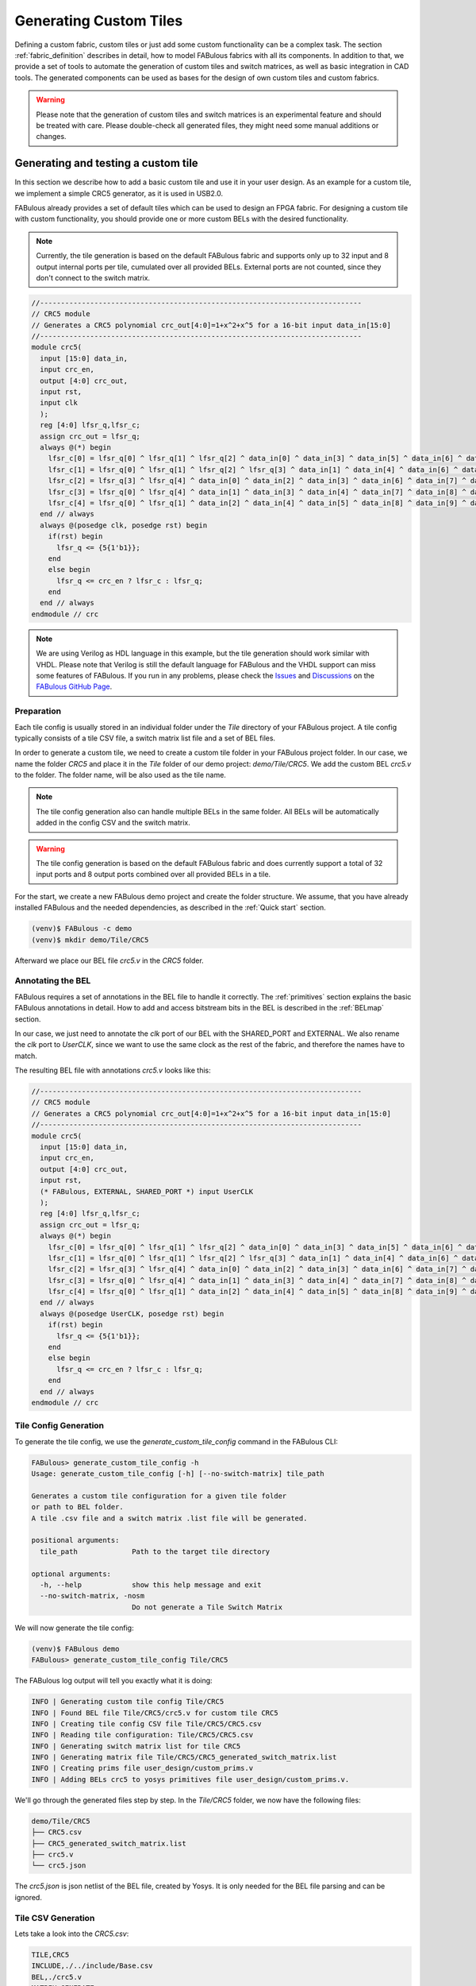.. _fabric_automation:

Generating Custom Tiles
=======================

Defining a custom fabric, custom tiles or just add some custom functionality
can be a complex task.
The section :ref:`fabric_definition` describes in detail, how to model FABulous fabrics
with all its components.
In addition to that, we provide a set of tools to automate the generation of custom
tiles and switch matrices, as well as basic integration in CAD tools.
The generated components can be used as bases for the design of own custom
tiles and custom fabrics.

.. warning::

  Please note that the generation of custom tiles and switch matrices is an experimental
  feature and should be treated with care. Please double-check all generated
  files, they might need some manual additions or changes.


Generating and testing a custom tile
------------------------------------
In this section we describe how to add a basic custom tile and use it in your user design.
As an example for a custom tile, we implement a simple CRC5 generator, as it is used in USB2.0.

FABulous already provides a set of default tiles which can be used to design an FPGA
fabric. For designing a custom tile with custom functionality, you should provide
one or more custom BELs with the desired functionality.


.. note::

    Currently, the tile generation is based on the default FABulous fabric
    and supports only up to 32 input and 8 output internal ports per tile, cumulated
    over all provided BELs. External ports are not counted, since they don't
    connect to the switch matrix.


.. code-block:: verilog

    //-----------------------------------------------------------------------------
    // CRC5 module
    // Generates a CRC5 polynomial crc_out[4:0]=1+x^2+x^5 for a 16-bit input data_in[15:0]
    //-----------------------------------------------------------------------------
    module crc5(
      input [15:0] data_in,
      input crc_en,
      output [4:0] crc_out,
      input rst,
      input clk
      );
      reg [4:0] lfsr_q,lfsr_c;
      assign crc_out = lfsr_q;
      always @(*) begin
        lfsr_c[0] = lfsr_q[0] ^ lfsr_q[1] ^ lfsr_q[2] ^ data_in[0] ^ data_in[3] ^ data_in[5] ^ data_in[6] ^ data_in[9] ^ data_in[10] ^ data_in[11] ^ data_in[12] ^ data_in[13];
        lfsr_c[1] = lfsr_q[0] ^ lfsr_q[1] ^ lfsr_q[2] ^ lfsr_q[3] ^ data_in[1] ^ data_in[4] ^ data_in[6] ^ data_in[7] ^ data_in[10] ^ data_in[11] ^ data_in[12] ^ data_in[13] ^ data_in[14];
        lfsr_c[2] = lfsr_q[3] ^ lfsr_q[4] ^ data_in[0] ^ data_in[2] ^ data_in[3] ^ data_in[6] ^ data_in[7] ^ data_in[8] ^ data_in[9] ^ data_in[10] ^ data_in[14] ^ data_in[15];
        lfsr_c[3] = lfsr_q[0] ^ lfsr_q[4] ^ data_in[1] ^ data_in[3] ^ data_in[4] ^ data_in[7] ^ data_in[8] ^ data_in[9] ^ data_in[10] ^ data_in[11] ^ data_in[15];
        lfsr_c[4] = lfsr_q[0] ^ lfsr_q[1] ^ data_in[2] ^ data_in[4] ^ data_in[5] ^ data_in[8] ^ data_in[9] ^ data_in[10] ^ data_in[11] ^ data_in[12];
      end // always
      always @(posedge clk, posedge rst) begin
        if(rst) begin
          lfsr_q <= {5{1'b1}};
        end
        else begin
          lfsr_q <= crc_en ? lfsr_c : lfsr_q;
        end
      end // always
    endmodule // crc

.. note::

    We are using Verilog as HDL language in this example, but the tile generation
    should work similar with VHDL. Please note that Verilog is still the default
    language for FABulous and the VHDL support can miss some features of FABulous.
    If you run in any problems, please check the
    `Issues <https://github.com/FPGA-Research/FABulous/issues>`_
    and `Discussions <https://github.com/FPGA-Research/FABulous/discussions>`_ on the
    `FABulous GitHub Page <https://github.com/FPGA-Research/FABulous>`_.

Preparation
+++++++++++

Each tile config is usually stored in an individual folder under the `Tile` directory of
your FABulous project. A tile config typically consists of a tile CSV file,
a switch matrix list file and a set of BEL files.

In order to generate a custom tile, we need to create a custom tile folder in your
FABulous project folder.
In our case, we name the folder `CRC5` and place it in the `Tile` folder of our demo project:
`demo/Tile/CRC5`. We add the custom BEL `crc5.v` to the folder.
The folder name, will be also used as the tile name.

.. note::

   The tile config generation also can handle multiple BELs in the same folder.
   All BELs will be automatically added in the config CSV and the switch matrix.

.. warning::

   The tile config generation is based on the default FABulous fabric and does currently
   support a total of 32 input ports and 8 output ports combined over all
   provided BELs in a tile.

For the start, we create a new FABulous demo project and create the folder structure.
We assume, that you have already installed FABulous and the needed dependencies,
as described in the :ref:`Quick start` section.

.. code-block:: console

    (venv)$ FABulous -c demo
    (venv)$ mkdir demo/Tile/CRC5

Afterward we place our BEL file `crc5.v` in the `CRC5` folder.

Annotating the BEL
++++++++++++++++++

FABulous requires a set of annotations in the BEL file to handle it correctly.
The :ref:`primitives` section explains the basic FABulous annotations in detail.
How to add and access bitstream bits in the BEL is described in the :ref:`BELmap` section.

In our case, we just need to annotate the `clk` port of our BEL with the
SHARED_PORT and EXTERNAL.
We also rename the `clk` port to `UserCLK`, since we want to use the same clock as the
rest of the fabric, and therefore the names have to match.

The resulting BEL file with annotations `crc5.v` looks like this:


.. code-block:: verilog

    //-----------------------------------------------------------------------------
    // CRC5 module
    // Generates a CRC5 polynomial crc_out[4:0]=1+x^2+x^5 for a 16-bit input data_in[15:0]
    //-----------------------------------------------------------------------------
    module crc5(
      input [15:0] data_in,
      input crc_en,
      output [4:0] crc_out,
      input rst,
      (* FABulous, EXTERNAL, SHARED_PORT *) input UserCLK
      );
      reg [4:0] lfsr_q,lfsr_c;
      assign crc_out = lfsr_q;
      always @(*) begin
        lfsr_c[0] = lfsr_q[0] ^ lfsr_q[1] ^ lfsr_q[2] ^ data_in[0] ^ data_in[3] ^ data_in[5] ^ data_in[6] ^ data_in[9] ^ data_in[10] ^ data_in[11] ^ data_in[12] ^ data_in[13];
        lfsr_c[1] = lfsr_q[0] ^ lfsr_q[1] ^ lfsr_q[2] ^ lfsr_q[3] ^ data_in[1] ^ data_in[4] ^ data_in[6] ^ data_in[7] ^ data_in[10] ^ data_in[11] ^ data_in[12] ^ data_in[13] ^ data_in[14];
        lfsr_c[2] = lfsr_q[3] ^ lfsr_q[4] ^ data_in[0] ^ data_in[2] ^ data_in[3] ^ data_in[6] ^ data_in[7] ^ data_in[8] ^ data_in[9] ^ data_in[10] ^ data_in[14] ^ data_in[15];
        lfsr_c[3] = lfsr_q[0] ^ lfsr_q[4] ^ data_in[1] ^ data_in[3] ^ data_in[4] ^ data_in[7] ^ data_in[8] ^ data_in[9] ^ data_in[10] ^ data_in[11] ^ data_in[15];
        lfsr_c[4] = lfsr_q[0] ^ lfsr_q[1] ^ data_in[2] ^ data_in[4] ^ data_in[5] ^ data_in[8] ^ data_in[9] ^ data_in[10] ^ data_in[11] ^ data_in[12];
      end // always
      always @(posedge UserCLK, posedge rst) begin
        if(rst) begin
          lfsr_q <= {5{1'b1}};
        end
        else begin
          lfsr_q <= crc_en ? lfsr_c : lfsr_q;
        end
      end // always
    endmodule // crc


Tile Config Generation
++++++++++++++++++++++

To generate the tile config, we use the `generate_custom_tile_config` command in the FABulous CLI:

.. code-block:: console

    FABulous> generate_custom_tile_config -h
    Usage: generate_custom_tile_config [-h] [--no-switch-matrix] tile_path

    Generates a custom tile configuration for a given tile folder
    or path to BEL folder.
    A tile .csv file and a switch matrix .list file will be generated.

    positional arguments:
      tile_path             Path to the target tile directory

    optional arguments:
      -h, --help            show this help message and exit
      --no-switch-matrix, -nosm
                            Do not generate a Tile Switch Matrix

We will now generate the tile config:

.. code-block:: console

    (venv)$ FABulous demo
    FABulous> generate_custom_tile_config Tile/CRC5

The FABulous log output will tell you exactly what it is doing:

.. code-block:: console

    INFO | Generating custom tile config Tile/CRC5
    INFO | Found BEL file Tile/CRC5/crc5.v for custom tile CRC5
    INFO | Creating tile config CSV file Tile/CRC5/CRC5.csv
    INFO | Reading tile configuration: Tile/CRC5/CRC5.csv
    INFO | Generating switch matrix list for tile CRC5
    INFO | Generating matrix file Tile/CRC5/CRC5_generated_switch_matrix.list
    INFO | Creating prims file user_design/custom_prims.v
    INFO | Adding BELs crc5 to yosys primitives file user_design/custom_prims.v.

We'll go through the generated files step by step.
In the `Tile/CRC5` folder, we now have the following files:

.. code-block:: console

    demo/Tile/CRC5
    ├── CRC5.csv
    ├── CRC5_generated_switch_matrix.list
    ├── crc5.v
    └── crc5.json

The `crc5.json` is json netlist of the BEL file, created by Yosys.
It is only needed for the BEL file parsing and can be ignored.

Tile CSV Generation
+++++++++++++++++++

Lets take a look into the `CRC5.csv`:

.. code-block:: console

  TILE,CRC5
  INCLUDE,./../include/Base.csv
  BEL,./crc5.v
  MATRIX,GENERATE
  EndTILE

It contains the standard tile information, includes the base routing .csv, which provides
the standard tile interconnect information for the tiles, and the provided
BEL file. If you want to add more BELs, duplicate a BEL, add a prefix or add additional
routing, you can do it there, like described in the :ref:`fabric_definition` section.

Switch Matrix Generation
++++++++++++++++++++++++

The `MATRIX,GENERATE` line tells FABulous to generate a switch matrix for the tile.

This means, after you have changed the tile .csv, you have to re-run the
`generate_custom_tile_config` in order to update the switch matrix list file,
for example to include additional BELs or routing.

Alternatively, to generating a tile csv file, you can also provide an own tile csv file,
by just placing it in the tile folder. The `generate_custom_tile_config` command
will parse the provided csv file, when it contains a `MATRIX,GENERATE` line,
a switch matrix list file will be generated.

.. warning::

   As long as the `MATRIX,GENERATE` command is in the tile CSV config,
   the switch matrix list file for the tile gets regenerated every time,
   the fabric is regenerated with `run_FABulous_fabric` or
   `generate_custom_tile_config` command is called.
   If you want to make manual changes in the list file directly,
   you should remove the `GENERATE` command from the tile CSV config
   and replace it with the path to the switch matrix list file.
   `MATRIX,./CRC5_generated_switch_matrix.list`

The generated switch matrix list file `CRC5_generated_switch_matrix.list` looks like following
(shortened for clarity):

.. code-block:: console

    # --------------WARNING-----------------
    # This is a generated list file!
    # Your changes will be overwritten!
    # If you want to keep your changes,
    # please make a copy of this file and edit your tile csv.
    # --------------WARNING-----------------
    N2BEGb0,N2MID0
    N2BEGb1,N2MID1
    N2BEGb2,N2MID2
    ...
    ...
    [J2MID_ABa_BEG0|J2MID_ABa_BEG0|J2MID_ABa_BEG0|J2MID_ABa_BEG0],[JN2END3|N2MID6|S2MID6|W2MID6]
    [J2MID_ABa_BEG1|J2MID_ABa_BEG1|J2MID_ABa_BEG1|J2MID_ABa_BEG1],[E2MID2|JE2END3|S2MID2|W2MID2]
    [J2MID_ABa_BEG2|J2MID_ABa_BEG2|J2MID_ABa_BEG2|J2MID_ABa_BEG2],[E2MID4|N2MID4|JS2END3|W2MID4]
    ...
    ...


The generated switch matrix list file is relatively simple, every line contains only
one multiplexer description. This means one output and one or more inputs per line.
The generated switch matrix list file is based on the LUT4AB switch matrix, to ensure
a homogenous routing graph in the whole fabric.


CAD Tool Integration
++++++++++++++++++++

To use our CRC5 custom tile in a user design, the CAD tools (Yosys and nextpnr) also
need to know about our custom tile. The nextpnr integration is automatically resolved
through the nextpnr model, which is generated while the fabric generation.

For Yosys, we need to provide a custom primitives file, which make yosys aware of our
custom BEL primitive. Our custom primitives file is located in the `user_design`
folder of the FABulous project folder and is named `custom_prims.v`

The `generate_custom_tile_config command` automatically creates the `custom_prims.v`,
if it does not exist and adds a blackbox description
of our custom primitive there:

.. code-block:: verilog

    //Warning: The primitive crc5 was added by FABulous automatically.
    (* blackbox, keep *)
    module crc5 (
        input crc_en,
        input data_in0,
        input data_in1,
        input data_in2,
        input data_in3,
        input data_in4,
        input data_in5,
        input data_in6,
        input data_in7,
        input data_in8,
        input data_in9,
        input data_in10,
        input data_in11,
        input data_in12,
        input data_in13,
        input data_in14,
        input data_in15,
        input rst,
        output crc_out0,
        output crc_out1,
        output crc_out2,
        output crc_out3,
        output crc_out4,
        input CLK
    );
    endmodule

This is the minimum to describe the custom primitive to Yosys, but it is enough
to instantiate the custom primitive in a user design. The description is
also the blueprint, how to instantiate the custom primitive in a user design.
You can see, that all vectors are unrolled to individual ports.
This is needed, since our nextpnr integration currently does not support vectors in the
port descriptions. This might change in the future.

You can see, that the `UserCLK` port name was replaced with `CLK` which is the default
clock port name for Yosys.

`EXTERNAL` pins will automatically get decorated with an `(* iopad_external_pin *)` attribute.
This marks it as the external-facing pin of an I/O pad for Yosys and keeps it from trying
to place an IO cell to the pin.

If you are planning to make more advanced custom tiles and also want Yosys optimize your flow,
you should provide the implementation details about your BEL in the primitives file
and provide a custom techmap for your BEL.

Here you can get an introduction how Yosys technology mapping works:

`Logic Primitive Transformations with Yosys Techmap <https://blog.yosyshq.com/p/logic-primitive-transformations-with-yosys-techmap/>`_

For more information, please take a look at the `Yosys documentation <https://yosyshq.readthedocs.io/en/latest/>`_

The `custom_prims.v` will automatically be included in the FABulous bitstream flow,
You can use the FABulous CLI or the provided Makefile in the `Test` folder to generate
your bitstream.
If you are running Yosys manually, you have to specify it manually.
For more information run `yosys -p "help synth_fabulous"`


Generating the Fabric
+++++++++++++++++++++

To finally generate our fabric with our custom prim, we have to place the generated
tile description in our `fabric.csv` file:

.. code-block:: bash

    FabricBegin,,,,,,,,,,,,,,,,,,
    NULL,N_term_single,N_term_single,N_term_single2,N_term_single,N_term_single,N_term_DSP,N_term_single,N_term_single,N_term_RAM_IO,,#,,,,,,,
    W_IO,CRC5,LUT4AB,RegFile,LUT4AB,LUT4AB,DSP_top,LUT4AB,LUT4AB,RAM_IO,,#,,,,,,,
    W_IO,CRC5,LUT4AB,RegFile,LUT4AB,LUT4AB,DSP_bot,LUT4AB,LUT4AB,RAM_IO,,#,,,,,,,
    W_IO,CRC5,LUT4AB,RegFile,LUT4AB,LUT4AB,DSP_top,LUT4AB,LUT4AB,RAM_IO,,#,,,,,,,
    W_IO,CRC5,LUT4AB,RegFile,LUT4AB,LUT4AB,DSP_bot,LUT4AB,LUT4AB,RAM_IO,,#,,,,,,,
    W_IO,CRC5,LUT4AB,RegFile,LUT4AB,LUT4AB,DSP_top,LUT4AB,LUT4AB,RAM_IO,,#,,,,,,,
    W_IO,CRC5,LUT4AB,RegFile,LUT4AB,LUT4AB,DSP_bot,LUT4AB,LUT4AB,RAM_IO,,#,,,,,,,
    W_IO,CRC5,LUT4AB,RegFile,LUT4AB,LUT4AB,DSP_top,LUT4AB,LUT4AB,RAM_IO,,#,,,,,,,
    W_IO,CRC5,LUT4AB,RegFile,LUT4AB,LUT4AB,DSP_bot,LUT4AB,LUT4AB,RAM_IO,,#,,,,,,,
    W_IO,CRC5,LUT4AB,RegFile,LUT4AB,LUT4AB,DSP_top,LUT4AB,LUT4AB,RAM_IO,,#,,,,,,,
    W_IO,CRC5,LUT4AB,RegFile,LUT4AB,LUT4AB,DSP_bot,LUT4AB,LUT4AB,RAM_IO,,#,,,,,,,
    W_IO,CRC5,LUT4AB,RegFile,LUT4AB,LUT4AB,DSP_top,LUT4AB,LUT4AB,RAM_IO,,#,,,,,,,
    W_IO,CRC5,LUT4AB,RegFile,LUT4AB,LUT4AB,DSP_bot,LUT4AB,LUT4AB,RAM_IO,,#,,,,,,,
    W_IO,CRC5,LUT4AB,RegFile,LUT4AB,LUT4AB,DSP_top,LUT4AB,LUT4AB,RAM_IO,,#,,,,,,,
    W_IO,CRC5,LUT4AB,RegFile,LUT4AB,LUT4AB,DSP_bot,LUT4AB,LUT4AB,RAM_IO,,#,,,,,,,
    NULL,S_term_single,S_term_single,S_term_single2,S_term_single,S_term_single,S_term_DSP,S_term_single,S_term_single,S_term_RAM_IO,,#,,,,,,,
    FabricEnd,,,,,,,,,,,,,,,,,,
    ,,,,,,,,,,,,,,,,,,
    ParametersBegin,,,,,,,,,,,,,,,,,,
    ConfigBitMode,frame_based,,,,,,,,,,,,,,,
    #FrameBitsPerRow,32,,,,,,,,,,,,,,,,,
    #MaxFramesPerCol,20,,,,,,,,,,,,,,,,,
    #Package,use work.my_package.all;,,,,,,,,,,,,,,,,,
    GenerateDelayInSwitchMatrix,80,,,,,,,,,,,,,,,,,
    MultiplexerStyle,custom,#,custom,generic,,,,,,,,,,,,,,
    SuperTileEnable,TRUE,#,TRUE,FALSE,,,,,,,,,,,,,,
    ,,,,,,,,,,,,,,,,,,
    Tile,./Tile/LUT4AB/LUT4AB.csv,,,,,,,,,,,,,,,,,
    Tile,./Tile/N_term_single/N_term_single.csv,,,,,,,,,,,,,,,,,
    Tile,./Tile/S_term_single/S_term_single.csv,,,,,,,,,,,,,,,,,
    Tile,./Tile/RAM_IO/RAM_IO.csv,,,,,,,,,,,,,,,,,
    Tile,./Tile/N_term_RAM_IO/N_term_RAM_IO.csv,,,,,,,,,,,,,,,,,
    Tile,./Tile/S_term_RAM_IO/S_term_RAM_IO.csv,,,,,,,,,,,,,,,,,
    Tile,./Tile/RegFile/RegFile.csv,,,,,,,,,,,,,,,,,
    Tile,./Tile/N_term_single2/N_term_single2.csv,,,,,,,,,,,,,,,,,
    Tile,./Tile/S_term_single2/S_term_single2.csv,,,,,,,,,,,,,,,,,
    Tile,./Tile/W_IO/W_IO.csv,,,,,,,,,,,,,,,,,
    Tile,./Tile/DSP/DSP_top/DSP_top.csv,,,,,,,,,,,,,,,,,
    Tile,./Tile/DSP/DSP_bot/DSP_bot.csv,,,,,,,,,,,,,,,,,
    Tile,./Tile/N_term_DSP/N_term_DSP.csv,,,,,,,,,,,,,,,,,
    Tile,./Tile/S_term_DSP/S_term_DSP.csv,,,,,,,,,,,,,,,,,
    Tile,./Tile/CRC5/CRC5.csv
    ,,,,,,,,,,,,,,,,,,
    Supertile,./Tile/DSP/DSP.csv,,,,,,,,,,,,,,,,,
    ,,,,,,,,,,,,,,,,,,
    ParametersEnd,,,,,,,,,,,,,,,,,,

We've replaced a row of LUT4AB tiles with our CRC5 tiles and added our custom tile
config csv in the tile include list.

To generate our fabric, we run the `run_FABulous_fabric` command:

.. code-block:: console

    (venv)$ FABulous demo
    FABulous> load_fabric
    FABulous> run_FABulous_fabric


This generates our custom fabric, with our new custom tile.

Testing the Tile
++++++++++++++++

To test our custom tile, we need to modify our current test setup.
The current simulation setup is described in section :ref:`simulation_setup`.

Our current simulation setup uses a simple counter to test the fabric.
You can find the testbench `sequential_16bit_en_tb.v` in the `Test` folder of your FABulous project.
The `Test` folder also contains a Makefile, which can be used to run the testbench and
a `README.md`,  which describes how to run the testbench.


Our default testbench uses a simple 16-bit counter, to test our fabric.
The counter is once synthesized to a bitstream for our generated FABulous fabric and
also instantiated directly in the testbench. The testbench simulates
our fabric and loads the previously generated bitstream of the counter in our
simulated fabric. Whenever the bitstream is loaded, both counters are reset and the output of
both counters are compared, to ensure that the counter on the simulated fabric
runs similar to the counter in the testbench.

We'll extend this example to include our CRC5 example.
We want to instantiate our custom primitive in the simulated fabric and
compare the output of our CRC5 custom tile, with the output of the simulated
crc5 implementation in the testbench.

The counter is located in the `user_design` folder and is named `sequential_16bit_en.v`.
We want to instantiate the provided `crc5` module in the simulated counter as well as
in the bitstream loaded into the simulated fabric, but the port descriptions
differ. To keep it simple, we are just using the `__ICARUS__` macro,
which is a predefined macro for our simulator Icarus Verilog and can be used
write simulation specific code.
To test our custom primitive, we just use the counter as input for our crc5
module and the output of the crc5 module is assigned to some unused bits of the
output of the counter module.

We just extend our `sequential_16bit_en.v` counter like following:

.. code-block:: verilog

    module top(input wire clk, input wire [27:0] io_in, output wire [27:0] io_out, io_oeb);
        wire rst = io_in[0];
        wire en = io_in[1];
        reg [15:0] ctr;
        wire [4:0] crc_out;
        always @(posedge clk)
            if (en)
                if (rst)
                    ctr <= 0;
                else
                    ctr <= ctr + 1'b1;
            else
                ctr <= ctr;
        assign io_out = {7'b0, crc_out , ctr}; // pass thru reset for debugging
        assign io_oeb = 28'b1;
    //CRC5 Simulation example:
    `ifdef __ICARUS__
    // Icarus Verilog simulation
        crc5 crc5_icarus_i (
            .rst(rst),
            .crc_en(en),
            .UserCLK(clk),
            .data_in(ctr),
            .crc_out(crc_out)
        );
    `else
    // Yosys Synthesis
    // We have to use the custom primitives module description here, as in custom_prims.v
        crc5 crc5_yosys_i (
            .rst(rst),
            .CLK(clk),
            .crc_en(en),
            .data_in0(ctr[0]),
            .data_in1(ctr[1]),
            .data_in2(ctr[2]),
            .data_in3(ctr[3]),
            .data_in4(ctr[4]),
            .data_in5(ctr[5]),
            .data_in6(ctr[6]),
            .data_in7(ctr[7]),
            .data_in8(ctr[8]),
            .data_in9(ctr[9]),
            .data_in10(ctr[10]),
            .data_in11(ctr[11]),
            .data_in12(ctr[12]),
            .data_in13(ctr[13]),
            .data_in14(ctr[14]),
            .data_in15(ctr[15]),
            .crc_out0(crc_out[0]),
            .crc_out1(crc_out[1]),
            .crc_out2(crc_out[2]),
            .crc_out3(crc_out[3]),
            .crc_out4(crc_out[4])
        );
    `endif
    endmodule

Afterward, we just run our simulation with the FABulous CLI command `run_simulation`:

.. code-block:: console

    (venv)$ FABulous demo
    FABulous> load_fabric
    FABulous> run_FABulous_fabric
    FABulous> run_FABulous_bitstream ./user_design/sequential_16bit_en.v
    FABulous> run_simulation fst ./user_design/sequential_16bit_en.bin
    FABulous> exit


These commands build our FABulous fabric, generates a bitstream from our
extended counter example and runs the simulation afterward.
The output of the whole flow is quite a lot, for debugging, we recommend
running the steps individually, to see what is actually going on.

.. code-block:: console

    iverilog -s sequential_16bit_en_tb -o build/sequential_16bit_en.vvp build/fabric_files/* ../user_design/sequential_16bit_en.v sequential_16bit_en_tb.v -g2012
    vvp build/sequential_16bit_en.vvp +output_waveform=build/sequential_16bit_en.fst +bitstream_hex=build/sequential_16bit_en.hex -fst
    FST info: dumpfile build/sequential_16bit_en.fst opened for output.
    Output waveform set to build/sequential_16bit_en.fst
    Read bitstream hex from build/sequential_16bit_en.hex
    fabric(I_top) = 0x01f0000 gold = 0x01f0000, fabric(T_top) = 0xffffffe gold = 0xffffffe
    fabric(I_top) = 0x0010001 gold = 0x0010001, fabric(T_top) = 0xffffffe gold = 0xffffffe
    fabric(I_top) = 0x01e0002 gold = 0x01e0002, fabric(T_top) = 0xffffffe gold = 0xffffffe
    fabric(I_top) = 0x0100003 gold = 0x0100003, fabric(T_top) = 0xffffffe gold = 0xffffffe
    fabric(I_top) = 0x0030004 gold = 0x0030004, fabric(T_top) = 0xffffffe gold = 0xffffffe
    ...
    shortened for clarity
    ...
    fabric(I_top) = 0x003005f gold = 0x003005f, fabric(T_top) = 0xffffffe gold = 0xffffffe
    fabric(I_top) = 0x0030060 gold = 0x0030060, fabric(T_top) = 0xffffffe gold = 0xffffffe
    fabric(I_top) = 0x01e0061 gold = 0x01e0061, fabric(T_top) = 0xffffffe gold = 0xffffffe
    fabric(I_top) = 0x0090062 gold = 0x0090062, fabric(T_top) = 0xffffffe gold = 0xffffffe
    fabric(I_top) = 0x0010063 gold = 0x0010063, fabric(T_top) = 0xffffffe gold = 0xffffffe
    sequential_16bit_en_tb.v:107: $finish called at 207060000 (1ps)
    rm -rf build


You can see, that our `I_top` output and the `gold` output always match and
have no undefined values. This indicates, that our custom tile is working
correctly.

.. warning::

   This testbench is just a simple example, to show how to test and use your custom tile.
   But it does not necessarily mean, that the custom primitives' functionality is correct.
   This test just shows, that our custom primitive can be instantiated correctly and
   in a user design and outputs the same values as instantiated directly in the simulation.
   Please make sure to verify your custom BEL before you build a custom tile with it.


Working with multiple BELs
--------------------------
In this example, we'll generate a custom LUT tile, based on our standard
`LUT4c_frame_config_dffesr` implementation, to show how to work with multiple BELs.
The LUT4c_frame_config_dffesr implementation is a standard LUT4 with a flip-flop and
a carry chain:

.. code-block:: verilog

    (*FABulous, BelMap, INIT=0, INIT_1=1, INIT_2=2, INIT_3=3, INIT_4=4, INIT_5=5, INIT_6=6,
    INIT_7=7, INIT_8=8, INIT_9=9, INIT_10=10, INIT_11=11, INIT_12=12, INIT_13=13, INIT_14=14,
    INIT_15=15, FF=16, IOmux=17, SET_NORESET=18 *)
    module LUT4c_frame_config_dffesr #(parameter NoConfigBits = 19)(
        input [3:0]  I,   // Vector for I0, I1, I2, I3
        output       O,           // Single output for LUT result
        input        Ci,          // Carry chain input
        output       Co,          // Carry chain output
        input        SR,          // SHARED_RESET
        input        EN,          // SHARED_ENABLE
        (* FABulous, EXTERNAL, SHARED_PORT *) input UserCLK, // External and shared clock
        (* FABulous, GLOBAL *) input [NoConfigBits-1:0] ConfigBits // Config bits as vector
    );
        localparam LUT_SIZE = 4;
        localparam N_LUT_flops = 2 ** LUT_SIZE;
        wire [N_LUT_flops-1 : 0] LUT_values;
        wire [LUT_SIZE-1 : 0] LUT_index;
        wire LUT_out;
        reg LUT_flop;
        wire I0mux; // normal input '0', or carry input '1'
        wire c_out_mux, c_I0mux, c_reset_value; // extra configuration bits
        assign LUT_values = ConfigBits[15:0];
        assign c_out_mux  = ConfigBits[16];
        assign c_I0mux = ConfigBits[17];
        assign c_reset_value = ConfigBits[18];

        // MUX2 for seelecting between I0 and Ci
        cus_mux21 cus_mux21_I0mux(
        .A0(I[0]),
        .A1(Ci),
        .S(c_I0mux),
        .X(I0mux)
        );

        assign LUT_index = {I[3],I[2],I[1],I0mux};

        // MUX16 for our main LUT4 implementation
        cus_mux161_buf inst_cus_mux161_buf(
        .A0(LUT_values[0]),
        .A1(LUT_values[1]),
        .A2(LUT_values[2]),
        .A3(LUT_values[3]),
        .A4(LUT_values[4]),
        .A5(LUT_values[5]),
        .A6(LUT_values[6]),
        .A7(LUT_values[7]),
        .A8(LUT_values[8]),
        .A9(LUT_values[9]),
        .A10(LUT_values[10]),
        .A11(LUT_values[11]),
        .A12(LUT_values[12]),
        .A13(LUT_values[13]),
        .A14(LUT_values[14]),
        .A15(LUT_values[15]),
        .S0 (LUT_index[0]),
        .S0N(+LUT_index[0]),
        .S1 (LUT_index[1]),
        .S1N(+LUT_index[1]),
        .S2 (LUT_index[2]),
        .S2N(+LUT_index[2]),
        .S3 (LUT_index[3]),
        .S3N(+LUT_index[3]),
        .X  (LUT_out)
        );

        // MUX2 for selecting between combinatorial and flip-flop output
        cus_mux21 cus_mux21_O(
        .A0(LUT_out),
        .A1(LUT_flop),
        .S(c_out_mux),
        .X(O)
        );

        // iCE40 like carry chain (as this is supported in Yosys; would normally go for fractured LUT)
        assign Co = (Ci & I[1]) | (Ci & I[2]) | (I[1] & I[2]);

        // LUT flip-flop
        always @ (posedge UserCLK) begin
            if (EN) begin
                if (SR)
                    LUT_flop <= c_reset_value;
                else
                    LUT_flop <= LUT_out;
            end
        end
    endmodule


Shared RESET and ENABLE Ports
+++++++++++++++++++++++++++++
The tile generator also supports shared reset and enable ports.
To mark the enable/reset BEL ports, we can use the `SHARED_RESET` and `SHARED_ENABLE`
attribute in the port description.
The `SHARED_RESET` and `SHARED_ENABLE` ports are automatically grouped together in the whole
tile. This means there will only be one shared `SHARED_RESET` and one `SHARED_ENABLE`
port per tile. This is common practice in FPGAs to save routing resources.
`SHARED_RESET` and `SHARED_ENABLE` ports, will not be counted as internal ports,
so our limit of 32 internal ports and 8 internal outputs for our BELs, is not affected by them.


Carry Chains
++++++++++++

Our custom tile generation also supports carry chains.
The carry chain will always be routed vertically from BEL to BEL and also from tile to tile.
Specify a carry chain for the tile generator, we need to annotate a `CARRY` attribute to the
ports, that BELong the carry chain.
The `CARRY` attribute can be used in the port description of the BEL file.
There always need to be a carry input and a carry output port in the BEL file, which
both need to be marked with the `CARRY` attribute.

As well as our `SHARED_RESET` and `SHARED_ENABLE` ports, the `CARRY` ports are not counted
as internal ports and are therefore, they also not affect our port limitations per tile.

It is also possible to define multiple CARRY ports in a tile. Each CARRY port
then needs an individual prefix, which we set in the `CARRY` attribute with an equal sign:
`CARRY="prefix"`. The prefix is a sting value and has to be surrounded with quotes.

.. note::

   The `CARRY` attribute has currently no vector support and can only be used with single wires!
   But you can instantiate multiple carry chains in a tile, by using different prefixes.


Annotating the BELs
+++++++++++++++++++
Before we can generate our custom tile, we have to annotate our BEL ports first.
We add the `CARRY` attribute to the carry input and output ports. Just for
completion, we also define a carry prefix `CARRY=0`, which is only mandatory if we have
more than one carry bit. We also set the `SHARED_RESET` and `SHARED_ENABLE` attributes for
our enable and reset ports. We will also rename our module to `LUT4c_test` to avoid
conflicts with the original `LUT4c_frame_config_dffesr` module.

Our annotated port list of our `LUT4_test`` looks like following:

.. code-block:: verilog

    (*FABulous, BelMap, INIT=0, INIT_1=1, INIT_2=2, INIT_3=3, INIT_4=4, INIT_5=5, INIT_6=6,
    INIT_7=7, INIT_8=8, INIT_9=9, INIT_10=10, INIT_11=11, INIT_12=12, INIT_13=13, INIT_14=14,
    INIT_15=15, FF=16, IOmux=17, SET_NORESET=18 *)
    module LUT4c_test #(parameter NoConfigBits = 19)(
        input [3:0]  I,           // Vector for I0, I1, I2, I3
        output       O,           // Single output for LUT result
        (* FABulous, CARRY=0 *)      input   Ci,          // Carry chain input
        (* FABulous, CARRY=0 *)      output  Co,          // Carry chain output
        (* FABulous, SHARED_RESET *)  input   SR,          // SHARED_RESET
        (* FABulous, SHARED_ENABLE *) input   EN,          // SHARED_ENABLE
        (* FABulous, EXTERNAL, SHARED_PORT *) input UserCLK, // External and shared clock
        (* FABulous, GLOBAL *) input [NoConfigBits-1:0] ConfigBits // Config bits as vector
    );
    ...

Generating the Custom Tile
++++++++++++++++++++++++++

After we annotated our BEL, we can generate our custom tile.
We save the BEL to our tile folder in our demo project `demo/Tile/LUT4_test`
and generate our custom tile with the `generate_custom_tile_config` command
in the FABulous CLI:

.. code-block:: console

    (venv)$ FABulous demo
    FABulous> load_fabric
    FABulous> generate_custom_tile_config Tile/LUT4_test

This will generate a custom tile config file in the `Tile/LUT4_TEST` folder:

.. code-block:: console

    LUT_TEST
    ├── LUT4_TEST.csv
    ├── LUT4_TEST_generated_switch_matrix.list
    ├── LUT4_test.json
    └── LUT4_test.v

First we take a look at our tile csv `LUT4_TEST.csv`:

.. code-block:: bash

    TILE,LUT4_TEST
    INCLUDE,./../include/Base.csv
    NORTH,Co0,0,-1,Ci0,1,CARRY="C0"
    JUMP,J_SRST_BEG,0,0,J_SRST_END,1,SHARED_RESET
    JUMP,J_SEN_BEG,0,0,J_SEN_END,1,SHARED_ENABLE
    BEL,./LUT4_test.v
    MATRIX,GENERATE
    EndTILE

You can see the annotated information for our carry chain `CARRY="CO"` as well as our
shared reset `SHARED_RESET` and `SHARED_ENABLE` ports.

.. note::

    The annotation of the ports in the tile csv and the ports of your BEL always have to
    match! If you want to create the tile csv by yourself, you have to make
    sure, any `CARRY/SHARED_RESET/SHARED_ENABLE` annotation in the BEL files,
    are also needs a corresponding annotation in the tile csv.

    This is needed, that our switch matrix generator knows, which ports
    of the BEL BELongs to which tile ports.
    Otherwise, an error will be thrown.


You can see in the tile csv file is currently only one BEL instantiated.
We can now just copy the BEL entries and add a prefix for each BEL.

.. code-block:: bash

    TILE,LUT4_TEST
    INCLUDE,./../include/Base.csv
    NORTH,Co0,0,-1,Ci0,1,CARRY="C0"
    JUMP,J_SRST_BEG,0,0,J_SRST_END,1,SHARED_RESET
    JUMP,J_SEN_BEG,0,0,J_SEN_END,1,SHARED_ENABLE
    BEL,./LUT4_test.v,LT_A_
    BEL,./LUT4_test.v,LT_B_
    BEL,./LUT4_test.v,LT_C_
    BEL,./LUT4_test.v,LT_D_
    BEL,./LUT4_test.v,LT_E_
    BEL,./LUT4_test.v,LT_F_
    BEL,./LUT4_test.v,LT_G_
    BEL,./LUT4_test.v,LT_H_
    MATRIX,GENERATE
    EndTILE

Since we are restricted to 32 inputs and 8 outputs over to whole BEL,
excluding, `EXTERNAL`, `SHARED`, `CARRY`, `SHARED_ENABLE` and `SHARED_RESET` ports.
We can add 8 of our `LUT4_test` BELs to the custom tile, since we have
4 inputs and 1 output each. We have added
prefixes `LT_A_` to `LT_H_` to the BEL entries. This is needed that the BELs
can be identified as individual BELs.

Afterward, we can generate our custom tile with the `generate_custom_tile_config` command
again. This will generate our generate the switch matrix and the custom prims
file. We can now use the custom tile like any other tile in the `fabric.csv`.

.. note::

    This example is shows how to work with multiple BELs in a custom tile, based on
    our own LUT4 implementation. This means our carry chain implementation is already
    supported in Yosys and should work out of the box. If you are implementing
    a custom carry logic, you should also consider implementing custom
    techmap scripts for Yosys!

    Alternatively, you can use [absolute placement constraints] (https://github.com/YosysHQ/nextpnr/blob/master/docs/constraints.md#absolute-placement-constraints)
    to exactly specify which BELs should be instantiated.
